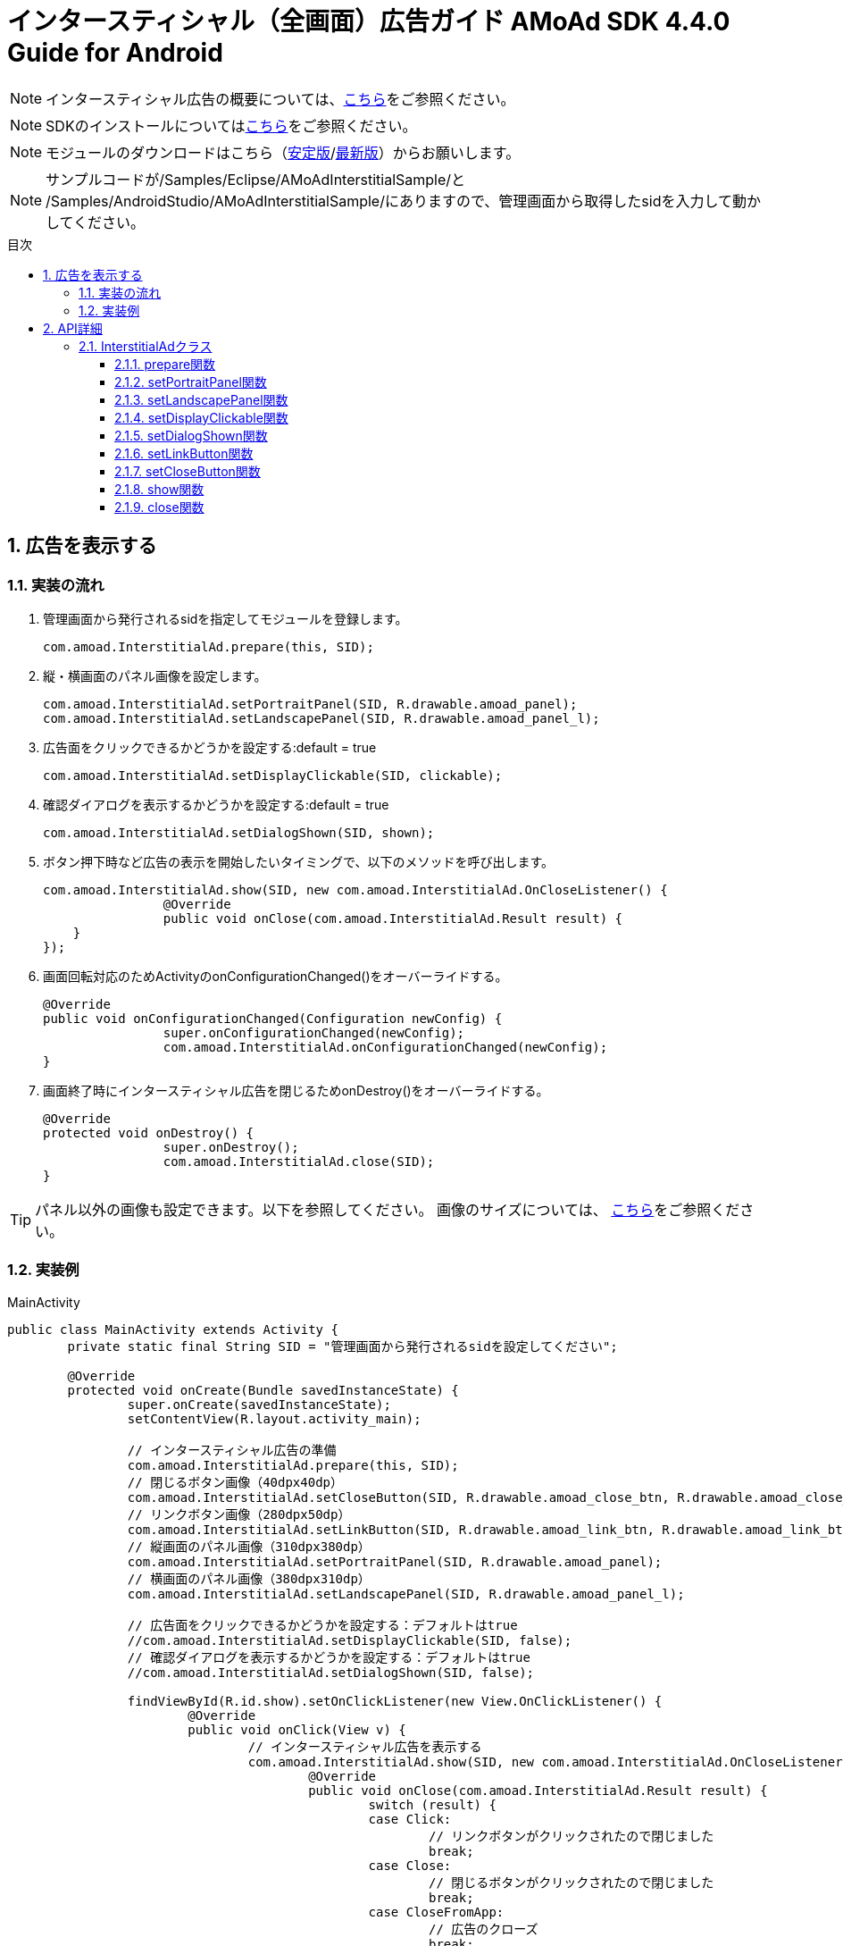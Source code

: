 :Version: 4.4.0
:toc: macro
:toc-title: 目次
:toclevels: 4

= インタースティシャル（全画面）広告ガイド AMoAd SDK {version} Guide for Android

NOTE: インタースティシャル広告の概要については、link:Overview-Interstitial.asciidoc[こちら]をご参照ください。

NOTE: SDKのインストールについてはlink:Setup.asciidoc[こちら]をご参照ください。

NOTE: モジュールのダウンロードはこちら（link:https://github.com/amoad/amoad-android-sdk/releases/latest[安定版]/link:https://github.com/amoad/amoad-android-sdk/releases#[最新版]）からお願いします。

NOTE: サンプルコードが/Samples/Eclipse/AMoAdInterstitialSample/と + 
/Samples/AndroidStudio/AMoAdInterstitialSample/にありますので、管理画面から取得したsidを入力して動かしてください。

toc::[]

:numbered:
:sectnums:

== 広告を表示する

=== 実装の流れ

. 管理画面から発行されるsidを指定してモジュールを登録します。 +

	com.amoad.InterstitialAd.prepare(this, SID);

. 縦・横画面のパネル画像を設定します。 +

	com.amoad.InterstitialAd.setPortraitPanel(SID, R.drawable.amoad_panel);
	com.amoad.InterstitialAd.setLandscapePanel(SID, R.drawable.amoad_panel_l);

. 広告面をクリックできるかどうかを設定する:default = true

	com.amoad.InterstitialAd.setDisplayClickable(SID, clickable);

. 確認ダイアログを表示するかどうかを設定する:default = true

	com.amoad.InterstitialAd.setDialogShown(SID, shown);

. ボタン押下時など広告の表示を開始したいタイミングで、以下のメソッドを呼び出します。 +

	com.amoad.InterstitialAd.show(SID, new com.amoad.InterstitialAd.OnCloseListener() {
			@Override
			public void onClose(com.amoad.InterstitialAd.Result result) {
	    }
	});

. 画面回転対応のためActivityのonConfigurationChanged()をオーバーライドする。 +

	@Override
	public void onConfigurationChanged(Configuration newConfig) {
			super.onConfigurationChanged(newConfig);
			com.amoad.InterstitialAd.onConfigurationChanged(newConfig);
	}

. 画面終了時にインタースティシャル広告を閉じるためonDestroy()をオーバーライドする。 +

	@Override
	protected void onDestroy() {
			super.onDestroy();
			com.amoad.InterstitialAd.close(SID);
	}

TIP: パネル以外の画像も設定できます。以下を参照してください。
画像のサイズについては、
link:https://github.com/amoad/amoad-ios-sdk/blob/61f6e08a5a27a3390e53c8254aa60edae20f3103/Documents/Interstitial/Guide.asciidoc[こちら]をご参照ください。

=== 実装例

.MainActivity
[source,java]
----
public class MainActivity extends Activity {
	private static final String SID = "管理画面から発行されるsidを設定してください";

	@Override
	protected void onCreate(Bundle savedInstanceState) {
		super.onCreate(savedInstanceState);
		setContentView(R.layout.activity_main);

		// インタースティシャル広告の準備
		com.amoad.InterstitialAd.prepare(this, SID);
		// 閉じるボタン画像（40dpx40dp）
		com.amoad.InterstitialAd.setCloseButton(SID, R.drawable.amoad_close_btn, R.drawable.amoad_close_btn_h);
		// リンクボタン画像（280dpx50dp）
		com.amoad.InterstitialAd.setLinkButton(SID, R.drawable.amoad_link_btn, R.drawable.amoad_link_btn_h);
		// 縦画面のパネル画像（310dpx380dp）
		com.amoad.InterstitialAd.setPortraitPanel(SID, R.drawable.amoad_panel);
		// 横画面のパネル画像（380dpx310dp）
		com.amoad.InterstitialAd.setLandscapePanel(SID, R.drawable.amoad_panel_l);

		// 広告面をクリックできるかどうかを設定する：デフォルトはtrue
		//com.amoad.InterstitialAd.setDisplayClickable(SID, false);
		// 確認ダイアログを表示するかどうかを設定する：デフォルトはtrue
		//com.amoad.InterstitialAd.setDialogShown(SID, false);

		findViewById(R.id.show).setOnClickListener(new View.OnClickListener() {
			@Override
			public void onClick(View v) {
				// インタースティシャル広告を表示する
				com.amoad.InterstitialAd.show(SID, new com.amoad.InterstitialAd.OnCloseListener() {
					@Override
					public void onClose(com.amoad.InterstitialAd.Result result) {
						switch (result) {
						case Click:
							// リンクボタンがクリックされたので閉じました
							break;
						case Close:
							// 閉じるボタンがクリックされたので閉じました
							break;
						case CloseFromApp:
							// 広告のクローズ
							break;
						case Duplicated:
							// 既に開かれているので開きませんでした
							break;
						case Failure:
							// 広告の取得に失敗しました
							break;
						}
					}
				});
			}
		});
	}

	@Override
	public void onConfigurationChanged(Configuration newConfig) {
		super.onConfigurationChanged(newConfig);
		com.amoad.InterstitialAd.onConfigurationChanged(newConfig);
	}

	@Override
	protected void onDestroy() {
		super.onDestroy();
		com.amoad.InterstitialAd.close(SID);
	}
}
----

== API詳細
=== InterstitialAdクラス
==== prepare関数
管理画面から発行されるsidに紐づく広告情報を登録します。
[options="header"]
|===
|パラメタ名 |Type 2+|Value
|sid |String 2+|管理画面から発行されるsidを設定してください
|===

==== setPortraitPanel関数
パネル画像を設定します。
[options="header"]
|===
|パラメタ名 |Type 2+|Value
|sid |String 2+|管理画面から発行されるsidを設定してください
|resId |int 2+|縦画面のパネルに使用する画像のリソースＩＤ
|===

==== setLandscapePanel関数
パネル画像を設定します。
[options="header"]
|===
|パラメタ名 |Type 2+|Value
|sid |String 2+|管理画面から発行されるsidを設定してください
|resId |int 2+|横画面のパネルに使用する画像のリソースＩＤ
|===

==== setDisplayClickable関数
広告面をクリックできるかどうかを設定する。
[options="header"]
|===
|パラメタ名 |Type 2+|Value
|sid |String 2+|管理画面から発行されるsidを設定してください
|clickable |boolean 2+|広告面をクリックできるかどうか(default:true)
|===

==== setDialogShown関数
確認ダイアログを表示するかどうかを設定する。
[options="header"]
|===
|パラメタ名 |Type 2+|Value
|sid |String 2+|管理画面から発行されるsidを設定してください
|shown |boolean 2+|確認ダイアログを表示するかどうか(default:true)
|===

==== setLinkButton関数
リンクボタン画像を設定します。
[options="header"]
|===
|パラメタ名 |Type 2+|Value
|sid |String 2+|管理画面から発行されるsidを設定してください
|resId |int 2+|リンクボタンに使用する画像のリソースＩＤ
|highlighted_resId |int 2+|リンクボタンに使用する画像（Highlight時）のリソースＩＤ
|===

==== setCloseButton関数
閉じるボタン画像を設定します。
[options="header"]
|===
|パラメタ名 |Type 2+|Value
|sid |String 2+|管理画面から発行されるsidを設定してください
|resId |int 2+|閉じるボタンに使用する画像のリソースＩＤ
|highlighted_resId |int 2+|閉じるボタンに使用する画像（Highlight時）のリソースＩＤ
|===

==== show関数
広告の表示を行います。
[options="header"]
|===
|パラメタ名 |Type 2+|Value
|sid |String 2+|管理画面から発行されるsidを設定してください
|===

==== close関数
広告を閉じます。
[options="header"]
|===
|パラメタ名 |Type 2+|Value
|sid |String 2+|管理画面から発行されるsidを設定してください
|===

TIP: リンクボタン、閉じるボタンが押された時は自動的に閉じるので、このメソッドを呼び出す必要はありません。
